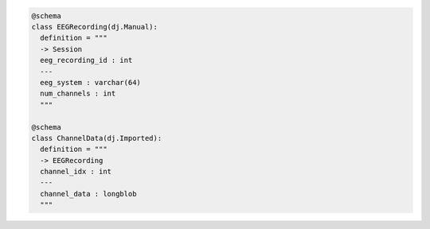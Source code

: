 .. code-block:: python

  @schema
  class EEGRecording(dj.Manual):
    definition = """
    -> Session
    eeg_recording_id : int
    ---
    eeg_system : varchar(64)
    num_channels : int
    """

  @schema
  class ChannelData(dj.Imported):
    definition = """
    -> EEGRecording
    channel_idx : int
    ---
    channel_data : longblob
    """
